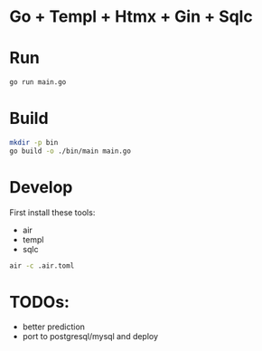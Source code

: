 * Go + Templ + Htmx + Gin + Sqlc

* Run

#+begin_src sh
    go run main.go
#+end_src

* Build

#+begin_src sh
mkdir -p bin
go build -o ./bin/main main.go
#+end_src

* Develop

First install these tools:
- air
- templ
- sqlc

#+begin_src sh
air -c .air.toml
#+end_src

* TODOs:
- better prediction
- port to postgresql/mysql and deploy